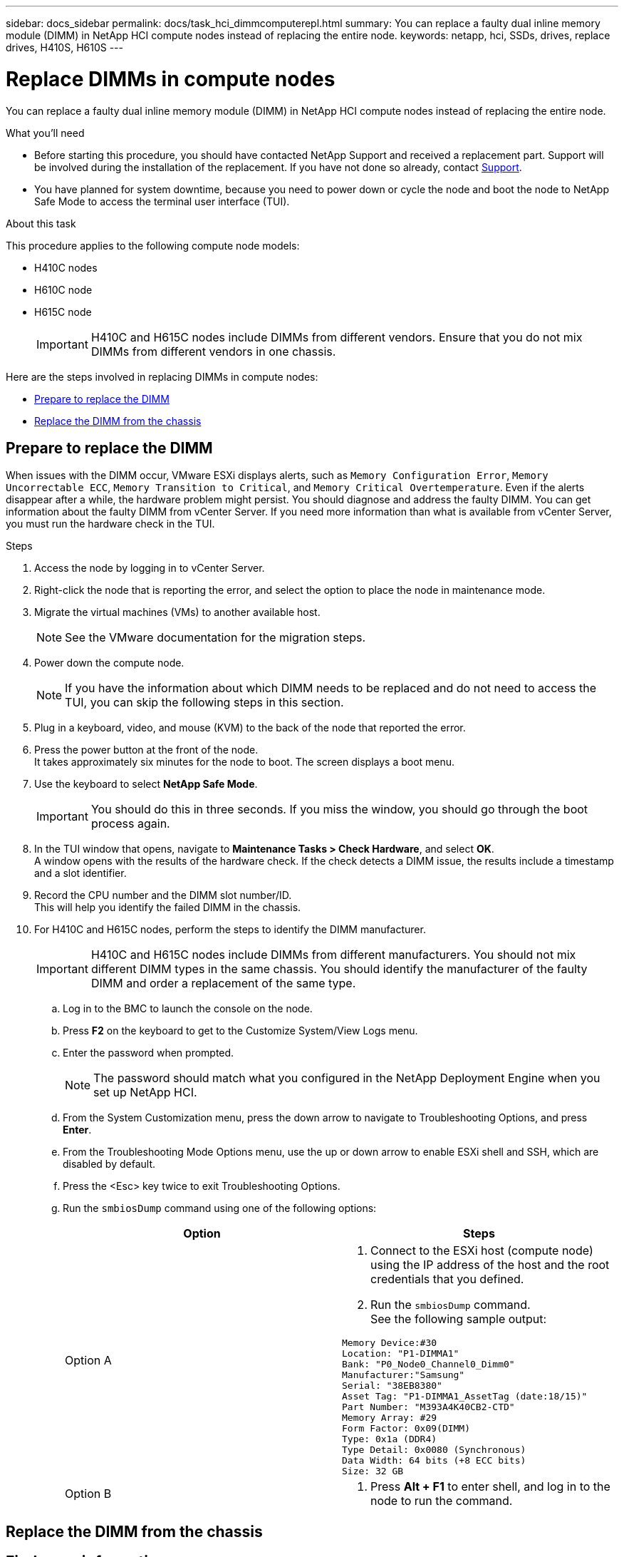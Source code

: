 ---
sidebar: docs_sidebar
permalink: docs/task_hci_dimmcomputerepl.html
summary: You can replace a faulty dual inline memory module (DIMM) in NetApp HCI compute nodes instead of replacing the entire node.
keywords: netapp, hci, SSDs, drives, replace drives, H410S, H610S
---

= Replace DIMMs in compute nodes
:hardbreaks:
:nofooter:
:icons: font
:linkattrs:
:imagesdir: ../media/

[.lead]
You can replace a faulty dual inline memory module (DIMM) in NetApp HCI compute nodes instead of replacing the entire node.

.What you'll need

* Before starting this procedure, you should have contacted NetApp Support and received a replacement part. Support will be involved during the installation of the replacement. If you have not done so already, contact https://www.netapp.com/us/contact-us/support.aspx[Support].
* You have planned for system downtime, because you need to power down or cycle the node and boot the node to NetApp Safe Mode to access the terminal user interface (TUI).

.About this task
This procedure applies to the following compute node models:

* H410C nodes
* H610C node
* H615C node
+
IMPORTANT: H410C and H615C nodes include DIMMs from different vendors. Ensure that you do not mix DIMMs from different vendors in one chassis.

Here are the steps involved in replacing DIMMs in compute nodes:

* <<Prepare to replace the DIMM>>
* <<Replace the DIMM from the chassis>>

== Prepare to replace the DIMM
When issues with the DIMM occur, VMware ESXi displays alerts, such as `Memory Configuration Error`, `Memory Uncorrectable ECC`, `Memory Transition to Critical`, and `Memory Critical Overtemperature`. Even if the alerts disappear after a while, the hardware problem might  persist. You should diagnose and address the faulty DIMM. You can get information about the faulty DIMM from vCenter Server. If you need more information than what is available from vCenter Server, you must run the hardware check in the TUI.

.Steps

. Access the node by logging in to vCenter Server.
. Right-click the node that is reporting the error, and select the option to place the node in maintenance mode.
. Migrate the virtual machines (VMs) to another available host.
+
NOTE: See the VMware documentation for the migration steps.

. Power down the compute node.
+
NOTE: If you have the information about which DIMM needs to be replaced and do not need to access the TUI, you can skip the following steps in this section.

. Plug in a keyboard, video, and mouse (KVM) to the back of the node that reported the error.
. Press the power button at the front of the node.
It takes approximately six minutes for the node to boot. The screen displays a boot menu.
. Use the keyboard to select *NetApp Safe Mode*.
+
IMPORTANT: You should do this in three seconds. If you miss the window, you should go through the boot process again.

. In the TUI window that opens, navigate to *Maintenance Tasks > Check Hardware*, and select *OK*.
A window opens with the results of the hardware check. If the check detects a DIMM issue, the results include a timestamp and a slot identifier.
. Record the CPU number and the DIMM slot number/ID.
This will help you identify the failed DIMM in the chassis.
. For H410C and H615C nodes, perform the steps to identify the DIMM manufacturer.
+
IMPORTANT: H410C and H615C nodes include DIMMs from different manufacturers. You should not mix different DIMM types in the same chassis. You should identify the manufacturer of the faulty DIMM and order a replacement of the same type.
+
.. Log in to the BMC to launch the console on the node.
.. Press *F2* on the keyboard to get to the Customize System/View Logs menu.
.. Enter the password when prompted.
+
NOTE: The password should match what you configured in the NetApp Deployment Engine when you set up NetApp HCI.

.. From the System Customization menu, press the down arrow to navigate to Troubleshooting Options, and press *Enter*.
.. From the Troubleshooting Mode Options menu, use the up or down arrow to enable ESXi shell and SSH, which are disabled by default.
.. Press the <Esc> key twice to exit Troubleshooting Options.
.. Run the `smbiosDump` command using one of the following options:
+
[%header,cols=2*]
|===
|Option
|Steps

|Option A
a|
. Connect to the ESXi host (compute node) using the IP address of the host and the root credentials that you defined.
. Run the `smbiosDump` command.
See the following sample output:
----
Memory Device:#30
Location: "P1-DIMMA1"
Bank: "P0_Node0_Channel0_Dimm0"
Manufacturer:"Samsung"
Serial: "38EB8380"
Asset Tag: "P1-DIMMA1_AssetTag (date:18/15)"
Part Number: "M393A4K40CB2-CTD"
Memory Array: #29
Form Factor: 0x09(DIMM)
Type: 0x1a (DDR4)
Type Detail: 0x0080 (Synchronous)
Data Width: 64 bits (+8 ECC bits)
Size: 32 GB
----

|Option B
a|
. Press *Alt + F1* to enter shell, and log in to the node to run the command.

|===

== Replace the DIMM from the chassis

== Find more information
* http://docs.netapp.com/hci/index.jsp[NetApp HCI Documentation Center^]
* http://docs.netapp.com/sfe-122/index.jsp[SolidFire and Element Software Documentation Center^]
